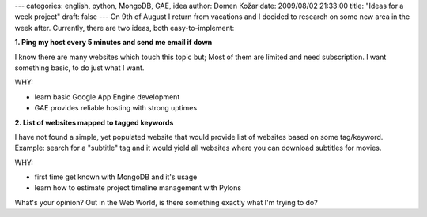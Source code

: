 ---
categories: english, python, MongoDB, GAE, idea
author: Domen Kožar
date: 2009/08/02 21:33:00
title: "Ideas for a week project"
draft: false
---
On 9th of August I return from vacations and I decided to research on some new area in the week
after. Currently, there are two ideas, both easy-to-implement: 

**1. Ping my host every 5 minutes and send me email if down**

I know there are many websites which touch this topic but; Most of them are limited and need
subscription. I want something basic, to do just what I want. 

WHY:

- learn basic Google App Engine development 

- GAE provides reliable hosting with strong uptimes 

**2. List of websites mapped to tagged keywords**

I have not found a simple, yet populated website that would provide list of websites based on some
tag/keyword. Example: search for a "subtitle" tag and it would yield all websites where you can
download subtitles for movies. 

WHY:

- first time get known with MongoDB and it's usage

- learn how to estimate project timeline management with Pylons 

What's your opinion? Out in the Web World, is there something exactly what I'm trying to do? 


